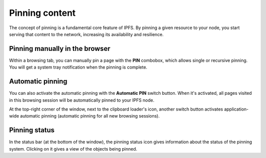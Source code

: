 
Pinning content
===============

The concept of pinning is a fundamental core feature of IPFS. By pinning a
given resource to your node, you start serving that content to the
network, increasing its availability and resilience.

Pinning manually in the browser
-------------------------------

.. image:: ../../../../share/icons/pin.png
    :width: 64
    :height: 64

Within a browsing tab, you can manually pin a page with the **PIN** combobox, which
allows single or recursive pinning. You will get a system tray notification when
the pinning is complete.

Automatic pinning
-----------------

.. image:: ../../../../share/icons/pin-black.png
    :width: 64
    :height: 64

You can also activate the automatic pinning with the **Automatic PIN** switch
button. When it's activated, all pages visited in this browsing session will be
automatically pinned to your IPFS node.

At the top-right corner of the window, next to the clipboard loader's icon,
another switch button activates application-wide automatic pinning (automatic
pinning for all new browsing sessions).

Pinning status
--------------

In the status bar (at the bottom of the window), the pinning status icon gives
information about the status of the pinning system. Clicking on it gives a view of
the objects being pinned.
